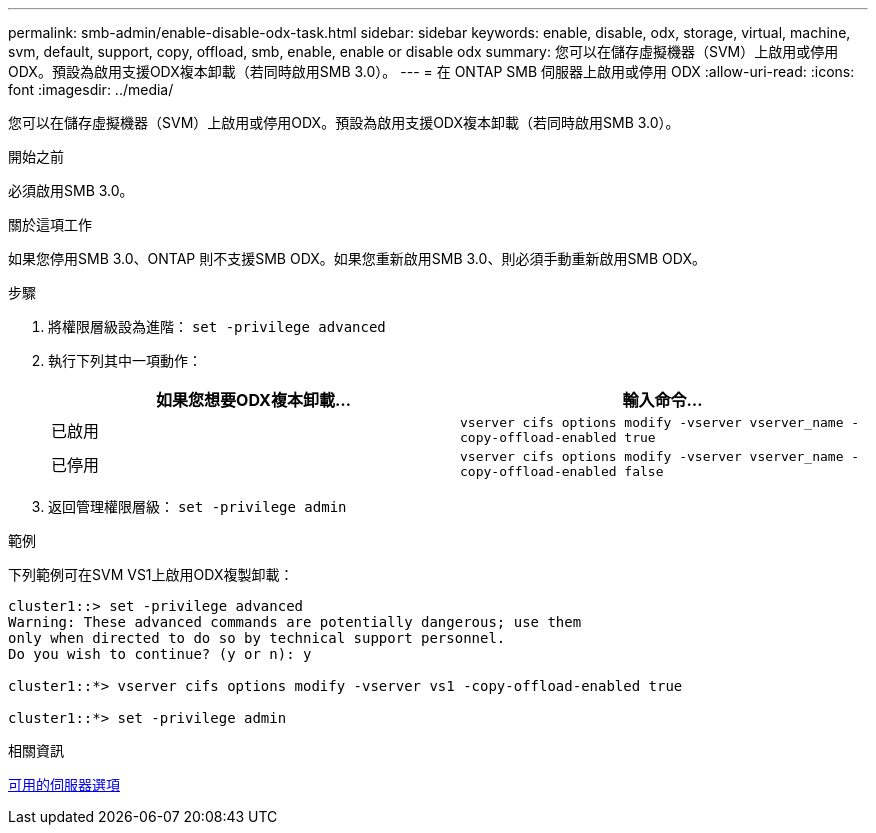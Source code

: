 ---
permalink: smb-admin/enable-disable-odx-task.html 
sidebar: sidebar 
keywords: enable, disable, odx, storage, virtual, machine, svm, default, support, copy, offload, smb, enable, enable or disable odx 
summary: 您可以在儲存虛擬機器（SVM）上啟用或停用ODX。預設為啟用支援ODX複本卸載（若同時啟用SMB 3.0）。 
---
= 在 ONTAP SMB 伺服器上啟用或停用 ODX
:allow-uri-read: 
:icons: font
:imagesdir: ../media/


[role="lead"]
您可以在儲存虛擬機器（SVM）上啟用或停用ODX。預設為啟用支援ODX複本卸載（若同時啟用SMB 3.0）。

.開始之前
必須啟用SMB 3.0。

.關於這項工作
如果您停用SMB 3.0、ONTAP 則不支援SMB ODX。如果您重新啟用SMB 3.0、則必須手動重新啟用SMB ODX。

.步驟
. 將權限層級設為進階： `set -privilege advanced`
. 執行下列其中一項動作：
+
|===
| 如果您想要ODX複本卸載... | 輸入命令... 


 a| 
已啟用
 a| 
`vserver cifs options modify -vserver vserver_name -copy-offload-enabled true`



 a| 
已停用
 a| 
`vserver cifs options modify -vserver vserver_name -copy-offload-enabled false`

|===
. 返回管理權限層級： `set -privilege admin`


.範例
下列範例可在SVM VS1上啟用ODX複製卸載：

[listing]
----
cluster1::> set -privilege advanced
Warning: These advanced commands are potentially dangerous; use them
only when directed to do so by technical support personnel.
Do you wish to continue? (y or n): y

cluster1::*> vserver cifs options modify -vserver vs1 -copy-offload-enabled true

cluster1::*> set -privilege admin
----
.相關資訊
xref:server-options-reference.adoc[可用的伺服器選項]
